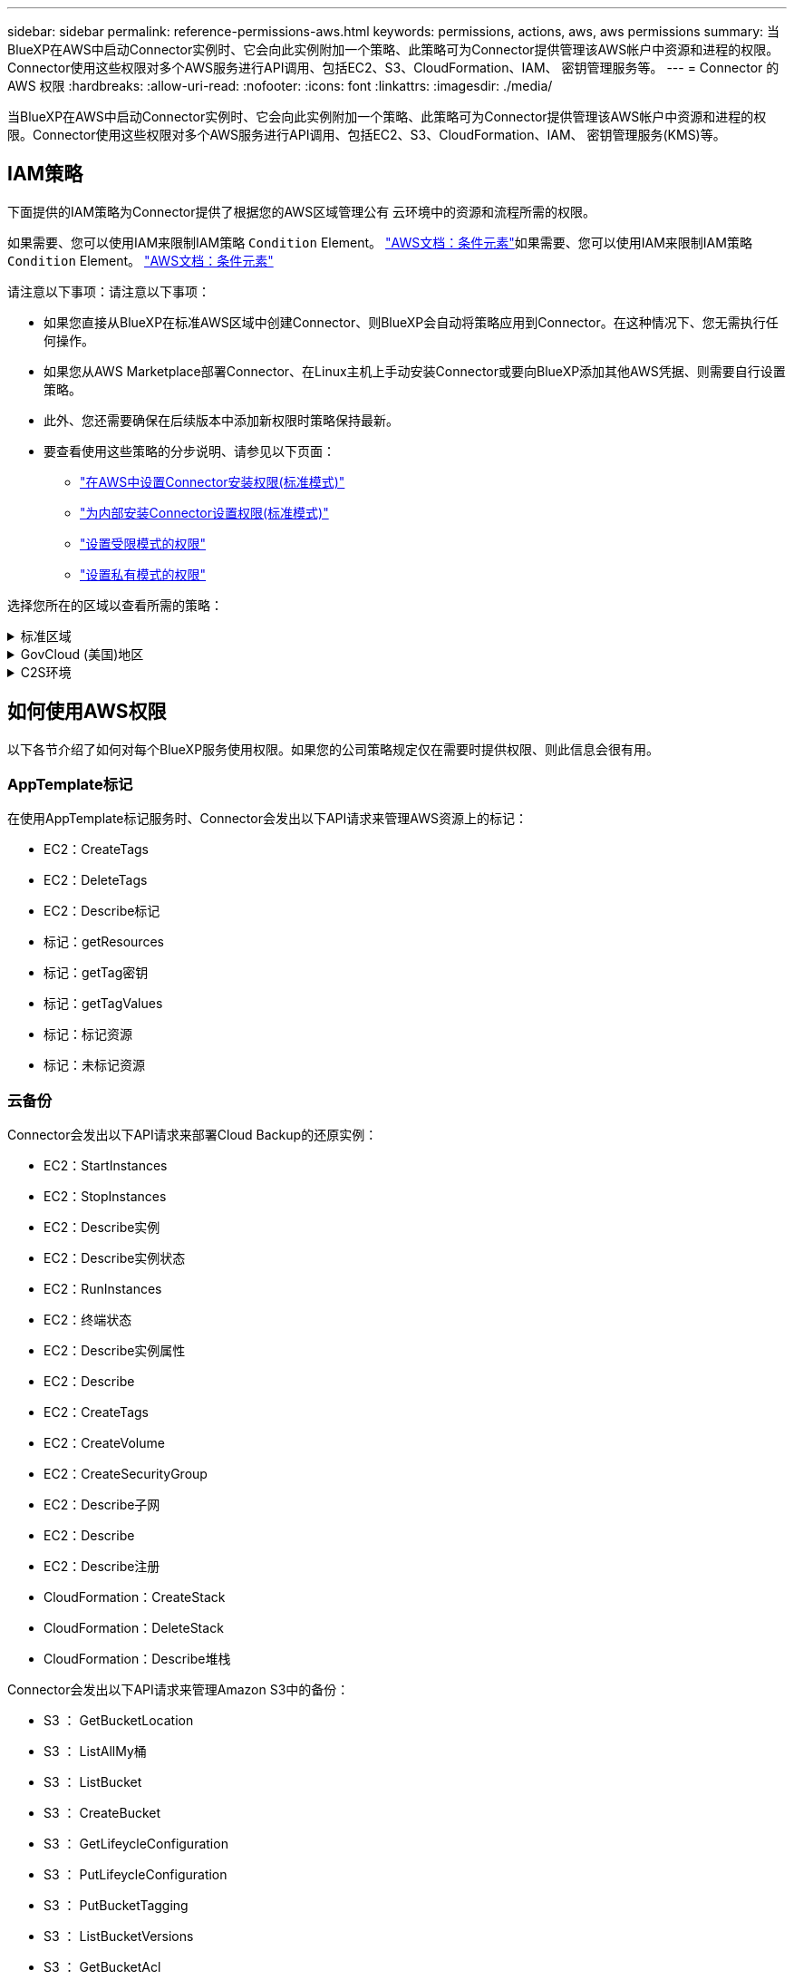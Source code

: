---
sidebar: sidebar 
permalink: reference-permissions-aws.html 
keywords: permissions, actions, aws, aws permissions 
summary: 当BlueXP在AWS中启动Connector实例时、它会向此实例附加一个策略、此策略可为Connector提供管理该AWS帐户中资源和进程的权限。Connector使用这些权限对多个AWS服务进行API调用、包括EC2、S3、CloudFormation、IAM、 密钥管理服务等。 
---
= Connector 的 AWS 权限
:hardbreaks:
:allow-uri-read: 
:nofooter: 
:icons: font
:linkattrs: 
:imagesdir: ./media/


[role="lead"]
当BlueXP在AWS中启动Connector实例时、它会向此实例附加一个策略、此策略可为Connector提供管理该AWS帐户中资源和进程的权限。Connector使用这些权限对多个AWS服务进行API调用、包括EC2、S3、CloudFormation、IAM、 密钥管理服务(KMS)等。



== IAM策略

下面提供的IAM策略为Connector提供了根据您的AWS区域管理公有 云环境中的资源和流程所需的权限。

如果需要、您可以使用IAM来限制IAM策略 `Condition` Element。 https://docs.aws.amazon.com/IAM/latest/UserGuide/reference_policies_elements_condition.html["AWS文档：条件元素"^]如果需要、您可以使用IAM来限制IAM策略 `Condition` Element。 https://docs.aws.amazon.com/IAM/latest/UserGuide/reference_policies_elements_condition.html["AWS文档：条件元素"^]

请注意以下事项：请注意以下事项：

* 如果您直接从BlueXP在标准AWS区域中创建Connector、则BlueXP会自动将策略应用到Connector。在这种情况下、您无需执行任何操作。
* 如果您从AWS Marketplace部署Connector、在Linux主机上手动安装Connector或要向BlueXP添加其他AWS凭据、则需要自行设置策略。
* 此外、您还需要确保在后续版本中添加新权限时策略保持最新。
* 要查看使用这些策略的分步说明、请参见以下页面：
+
** link:task-set-up-permissions-aws.html["在AWS中设置Connector安装权限(标准模式)"]
** link:task-set-up-permissions-on-prem.html["为内部安装Connector设置权限(标准模式)"]
** link:task-prepare-restricted-mode.html#prepare-cloud-permissions["设置受限模式的权限"]
** https://review.docs.netapp.com/us-en/cloud-manager-setup-admin_feb-2022-modes/task-prepare-private-mode.html#prepare-cloud-permissions["设置私有模式的权限"]




选择您所在的区域以查看所需的策略：

.标准区域
[%collapsible]
====
对于标准区域、权限会分布在两个策略中。由于AWS中受管策略的字符大小上限、因此需要使用两个策略。

第一个策略为以下服务提供权限：

* 云备份
* 云数据感知
* 云分层
* Cloud Volumes ONTAP
* 适用于 ONTAP 的 FSX
* S3存储分段发现


第二个策略为以下服务提供权限：

* 附加模板标记
* 全局文件缓存
* Kubernetes


[role="tabbed-block"]
=====
.策略1
--
[source, json]
----
{
    "Version": "2012-10-17",
    "Statement": [
        {
            "Action": [
                "ec2:DescribeInstances",
                "ec2:DescribeInstanceStatus",
                "ec2:RunInstances",
                "ec2:ModifyInstanceAttribute",
                "ec2:DescribeInstanceAttribute",
                "ec2:DescribeRouteTables",
                "ec2:DescribeImages",
                "ec2:CreateTags",
                "ec2:CreateVolume",
                "ec2:DescribeVolumes",
                "ec2:ModifyVolumeAttribute",
                "ec2:CreateSecurityGroup",
                "ec2:DescribeSecurityGroups",
                "ec2:RevokeSecurityGroupEgress",
                "ec2:AuthorizeSecurityGroupEgress",
                "ec2:AuthorizeSecurityGroupIngress",
                "ec2:RevokeSecurityGroupIngress",
                "ec2:CreateNetworkInterface",
                "ec2:DescribeNetworkInterfaces",
                "ec2:ModifyNetworkInterfaceAttribute",
                "ec2:DescribeSubnets",
                "ec2:DescribeVpcs",
                "ec2:DescribeDhcpOptions",
                "ec2:CreateSnapshot",
                "ec2:DescribeSnapshots",
                "ec2:GetConsoleOutput",
                "ec2:DescribeKeyPairs",
                "ec2:DescribeRegions",
                "ec2:DescribeTags",
                "ec2:AssociateIamInstanceProfile",
                "ec2:DescribeIamInstanceProfileAssociations",
                "ec2:DisassociateIamInstanceProfile",
                "ec2:CreatePlacementGroup",
                "ec2:DescribeReservedInstancesOfferings",
                "ec2:AssignPrivateIpAddresses",
                "ec2:CreateRoute",
                "ec2:DescribeVpcs",
                "ec2:ReplaceRoute",
                "ec2:UnassignPrivateIpAddresses",
                "ec2:DeleteSecurityGroup",
                "ec2:DeleteNetworkInterface",
                "ec2:DeleteSnapshot",
                "ec2:DeleteTags",
                "ec2:DeleteRoute",
                "ec2:DeletePlacementGroup",
                "ec2:DescribePlacementGroups",
                "ec2:DescribeVolumesModifications",
                "ec2:ModifyVolume",
                "cloudformation:CreateStack",
                "cloudformation:DescribeStacks",
                "cloudformation:DescribeStackEvents",
                "cloudformation:ValidateTemplate",
                "cloudformation:DeleteStack",
                "iam:PassRole",
                "iam:CreateRole",
                "iam:PutRolePolicy",
                "iam:CreateInstanceProfile",
                "iam:AddRoleToInstanceProfile",
                "iam:RemoveRoleFromInstanceProfile",
                "iam:ListInstanceProfiles",
                "iam:DeleteRole",
                "iam:DeleteRolePolicy",
                "iam:DeleteInstanceProfile",
                "iam:GetRolePolicy",
                "iam:GetRole",
                "sts:DecodeAuthorizationMessage",
                "sts:AssumeRole",
                "s3:GetBucketTagging",
                "s3:GetBucketLocation",
                "s3:ListBucket",
                "s3:CreateBucket",
                "s3:GetLifecycleConfiguration",
                "s3:ListBucketVersions",
                "s3:GetBucketPolicyStatus",
                "s3:GetBucketPublicAccessBlock",
                "s3:GetBucketPolicy",
                "s3:GetBucketAcl",
                "s3:PutObjectTagging",
                "s3:GetObjectTagging",
                "s3:DeleteObject",
                "s3:DeleteObjectVersion",
                "s3:PutObject",
                "s3:ListAllMyBuckets",
                "s3:GetObject",
                "s3:GetEncryptionConfiguration",
                "kms:List*",
                "kms:ReEncrypt*",
                "kms:Describe*",
                "kms:CreateGrant",
                "ce:GetReservationUtilization",
                "ce:GetDimensionValues",
                "ce:GetCostAndUsage",
                "ce:GetTags",
                "fsx:Describe*",
                "fsx:List*"
            ],
            "Resource": "*",
            "Effect": "Allow",
            "Sid": "cvoServicePolicy"
        },
        {
            "Action": [
                "ec2:StartInstances",
                "ec2:StopInstances",
                "ec2:DescribeInstances",
                "ec2:DescribeInstanceStatus",
                "ec2:RunInstances",
                "ec2:TerminateInstances",
                "ec2:DescribeInstanceAttribute",
                "ec2:DescribeImages",
                "ec2:CreateTags",
                "ec2:CreateVolume",
                "ec2:CreateSecurityGroup",
                "ec2:DescribeSubnets",
                "ec2:DescribeVpcs",
                "ec2:DescribeRegions",
                "cloudformation:CreateStack",
                "cloudformation:DeleteStack",
                "cloudformation:DescribeStacks",
                "kms:List*",
                "kms:Describe*",
                "ec2:DescribeVpcEndpoints",
                "kms:ListAliases",
                "athena:StartQueryExecution",
                "athena:GetQueryResults",
                "athena:GetQueryExecution",
                "glue:GetDatabase",
                "glue:GetTable",
                "glue:CreateTable",
                "glue:CreateDatabase",
                "glue:GetPartitions",
                "glue:BatchCreatePartition",
                "glue:BatchDeletePartition"
            ],
            "Resource": "*",
            "Effect": "Allow",
            "Sid": "backupPolicy"
        },
        {
            "Action": [
                "s3:GetBucketLocation",
                "s3:ListAllMyBuckets",
                "s3:ListBucket",
                "s3:CreateBucket",
                "s3:GetLifecycleConfiguration",
                "s3:PutLifecycleConfiguration",
                "s3:PutBucketTagging",
                "s3:ListBucketVersions",
                "s3:GetBucketAcl",
                "s3:PutBucketPublicAccessBlock",
                "s3:GetObject",
                "s3:PutEncryptionConfiguration",
                "s3:DeleteObject",
                "s3:DeleteObjectVersion",
                "s3:ListBucketMultipartUploads",
                "s3:PutObject",
                "s3:PutBucketAcl",
                "s3:AbortMultipartUpload",
                "s3:ListMultipartUploadParts",
                "s3:DeleteBucket",
                "s3:GetObjectVersionTagging",
                "s3:GetObjectVersionAcl",
                "s3:GetObjectRetention",
                "s3:GetObjectTagging",
                "s3:GetObjectVersion",
                "s3:PutObjectVersionTagging",
                "s3:PutObjectRetention",
                "s3:DeleteObjectTagging",
                "s3:DeleteObjectVersionTagging",
                "s3:GetBucketObjectLockConfiguration",
                "s3:GetBucketVersioning",
                "s3:PutBucketObjectLockConfiguration",
                "s3:PutBucketVersioning",
                "s3:BypassGovernanceRetention",
                "s3:PutBucketPolicy",
                "s3:PutBucketOwnershipControls"
            ],
            "Resource": [
                "arn:aws:s3:::netapp-backup-*"
            ],
            "Effect": "Allow",
            "Sid": "backupS3Policy"
        },
        {
            "Action": [
                "s3:CreateBucket",
                "s3:GetLifecycleConfiguration",
                "s3:PutLifecycleConfiguration",
                "s3:PutBucketTagging",
                "s3:ListBucketVersions",
                "s3:GetBucketPolicyStatus",
                "s3:GetBucketPublicAccessBlock",
                "s3:GetBucketAcl",
                "s3:GetBucketPolicy",
                "s3:PutBucketPublicAccessBlock",
                "s3:DeleteBucket"
            ],
            "Resource": [
                "arn:aws:s3:::fabric-pool*"
            ],
            "Effect": "Allow",
            "Sid": "fabricPoolS3Policy"
        },
        {
            "Action": [
                "ec2:DescribeRegions"
            ],
            "Resource": "*",
            "Effect": "Allow",
            "Sid": "fabricPoolPolicy"
        },
        {
            "Condition": {
                "StringLike": {
                    "ec2:ResourceTag/netapp-adc-manager": "*"
                }
            },
            "Action": [
                "ec2:StartInstances",
                "ec2:StopInstances",
                "ec2:TerminateInstances"
            ],
            "Resource": [
                "arn:aws:ec2:*:*:instance/*"
            ],
            "Effect": "Allow"
        },
        {
            "Condition": {
                "StringLike": {
                    "ec2:ResourceTag/WorkingEnvironment": "*"
                }
            },
            "Action": [
                "ec2:StartInstances",
                "ec2:TerminateInstances",
                "ec2:AttachVolume",
                "ec2:DetachVolume",
                "ec2:StopInstances",
                "ec2:DeleteVolume"
            ],
            "Resource": [
                "arn:aws:ec2:*:*:instance/*"
            ],
            "Effect": "Allow"
        },
        {
            "Action": [
                "ec2:AttachVolume",
                "ec2:DetachVolume"
            ],
            "Resource": [
                "arn:aws:ec2:*:*:volume/*"
            ],
            "Effect": "Allow"
        },
        {
            "Condition": {
                "StringLike": {
                    "ec2:ResourceTag/WorkingEnvironment": "*"
                }
            },
            "Action": [
                "ec2:DeleteVolume"
            ],
            "Resource": [
                "arn:aws:ec2:*:*:volume/*"
            ],
            "Effect": "Allow"
        }
    ]
}
----
--
.策略2
--
[source, json]
----
{
    "Version": "2012-10-17",
    "Statement": [
        {
            "Action": [
                "ec2:DescribeRegions",
                "eks:ListClusters",
                "eks:DescribeCluster",
                "iam:GetInstanceProfile"
            ],
            "Resource": "*",
            "Effect": "Allow",
            "Sid": "K8sServicePolicy"
        },
        {
            "Action": [
                "cloudformation:DescribeStacks",
                "cloudwatch:GetMetricStatistics",
                "cloudformation:ListStacks"
            ],
            "Resource": "*",
            "Effect": "Allow",
            "Sid": "GFCservicePolicy"
        },
        {
            "Condition": {
                "StringLike": {
                    "ec2:ResourceTag/GFCInstance": "*"
                }
            },
            "Action": [
                "ec2:StartInstances",
                "ec2:TerminateInstances",
                "ec2:AttachVolume",
                "ec2:DetachVolume"
            ],
            "Resource": [
                "arn:aws:ec2:*:*:instance/*"
            ],
            "Effect": "Allow"
        },
        {
            "Action": [
                "ec2:CreateTags",
                "ec2:DeleteTags",
                "ec2:DescribeTags",
                "tag:getResources",
                "tag:getTagKeys",
                "tag:getTagValues",
                "tag:TagResources",
                "tag:UntagResources"
            ],
            "Resource": "*",
            "Effect": "Allow",
            "Sid": "tagServicePolicy"
        }
    ]
}
----
--
=====
====
.GovCloud (美国)地区
[%collapsible]
====
[source, json]
----
{
    "Version": "2012-10-17",
    "Statement": [
        {
            "Effect": "Allow",
            "Action": [
                "iam:ListInstanceProfiles",
                "iam:CreateRole",
                "iam:DeleteRole",
                "iam:PutRolePolicy",
                "iam:CreateInstanceProfile",
                "iam:DeleteRolePolicy",
                "iam:AddRoleToInstanceProfile",
                "iam:RemoveRoleFromInstanceProfile",
                "iam:DeleteInstanceProfile",
                "ec2:ModifyVolumeAttribute",
                "sts:DecodeAuthorizationMessage",
                "ec2:DescribeImages",
                "ec2:DescribeRouteTables",
                "ec2:DescribeInstances",
                "iam:PassRole",
                "ec2:DescribeInstanceStatus",
                "ec2:RunInstances",
                "ec2:ModifyInstanceAttribute",
                "ec2:CreateTags",
                "ec2:CreateVolume",
                "ec2:DescribeVolumes",
                "ec2:DeleteVolume",
                "ec2:CreateSecurityGroup",
                "ec2:DeleteSecurityGroup",
                "ec2:DescribeSecurityGroups",
                "ec2:RevokeSecurityGroupEgress",
                "ec2:AuthorizeSecurityGroupEgress",
                "ec2:AuthorizeSecurityGroupIngress",
                "ec2:RevokeSecurityGroupIngress",
                "ec2:CreateNetworkInterface",
                "ec2:DescribeNetworkInterfaces",
                "ec2:DeleteNetworkInterface",
                "ec2:ModifyNetworkInterfaceAttribute",
                "ec2:DescribeSubnets",
                "ec2:DescribeVpcs",
                "ec2:DescribeDhcpOptions",
                "ec2:CreateSnapshot",
                "ec2:DeleteSnapshot",
                "ec2:DescribeSnapshots",
                "ec2:StopInstances",
                "ec2:GetConsoleOutput",
                "ec2:DescribeKeyPairs",
                "ec2:DescribeRegions",
                "ec2:DeleteTags",
                "ec2:DescribeTags",
                "cloudformation:CreateStack",
                "cloudformation:DeleteStack",
                "cloudformation:DescribeStacks",
                "cloudformation:DescribeStackEvents",
                "cloudformation:ValidateTemplate",
                "s3:GetObject",
                "s3:ListBucket",
                "s3:ListAllMyBuckets",
                "s3:GetBucketTagging",
                "s3:GetBucketLocation",
                "s3:CreateBucket",
                "s3:GetBucketPolicyStatus",
                "s3:GetBucketPublicAccessBlock",
                "s3:GetBucketAcl",
                "s3:GetBucketPolicy",
                "kms:List*",
                "kms:ReEncrypt*",
                "kms:Describe*",
                "kms:CreateGrant",
                "ec2:AssociateIamInstanceProfile",
                "ec2:DescribeIamInstanceProfileAssociations",
                "ec2:DisassociateIamInstanceProfile",
                "ec2:DescribeInstanceAttribute",
                "ce:GetReservationUtilization",
                "ce:GetDimensionValues",
                "ce:GetCostAndUsage",
                "ce:GetTags",
                "ec2:CreatePlacementGroup",
                "ec2:DeletePlacementGroup"
            ],
            "Resource": "*"
        },
        {
            "Sid": "fabricPoolPolicy",
            "Effect": "Allow",
            "Action": [
                "s3:DeleteBucket",
                "s3:GetLifecycleConfiguration",
                "s3:PutLifecycleConfiguration",
                "s3:PutBucketTagging",
                "s3:ListBucketVersions",
                "s3:GetBucketPolicyStatus",
                "s3:GetBucketPublicAccessBlock",
                "s3:GetBucketAcl",
                "s3:GetBucketPolicy",
                "s3:PutBucketPublicAccessBlock"
            ],
            "Resource": [
                "arn:aws-us-gov:s3:::fabric-pool*"
            ]
        },
        {
            "Sid": "backupPolicy",
            "Effect": "Allow",
            "Action": [
                "s3:DeleteBucket",
                "s3:GetLifecycleConfiguration",
                "s3:PutLifecycleConfiguration",
                "s3:PutBucketTagging",
                "s3:ListBucketVersions",
                "s3:GetObject",
                "s3:ListBucket",
                "s3:ListAllMyBuckets",
                "s3:GetBucketTagging",
                "s3:GetBucketLocation",
                "s3:GetBucketPolicyStatus",
                "s3:GetBucketPublicAccessBlock",
                "s3:GetBucketAcl",
                "s3:GetBucketPolicy",
                "s3:PutBucketPublicAccessBlock"
            ],
            "Resource": [
                "arn:aws-us-gov:s3:::netapp-backup-*"
            ]
        },
        {
            "Effect": "Allow",
            "Action": [
                "ec2:StartInstances",
                "ec2:TerminateInstances",
                "ec2:AttachVolume",
                "ec2:DetachVolume"
            ],
            "Condition": {
                "StringLike": {
                    "ec2:ResourceTag/WorkingEnvironment": "*"
                }
            },
            "Resource": [
                "arn:aws-us-gov:ec2:*:*:instance/*"
            ]
        },
        {
            "Effect": "Allow",
            "Action": [
                "ec2:AttachVolume",
                "ec2:DetachVolume"
            ],
            "Resource": [
                "arn:aws-us-gov:ec2:*:*:volume/*"
            ]
        }
    ]
}
----
====
.C2S环境
[%collapsible]
====
[source, json]
----
{
    "Version": "2012-10-17",
    "Statement": [{
            "Effect": "Allow",
            "Action": [
                "ec2:DescribeInstances",
                "ec2:DescribeInstanceStatus",
                "ec2:RunInstances",
                "ec2:ModifyInstanceAttribute",
                "ec2:DescribeRouteTables",
                "ec2:DescribeImages",
                "ec2:CreateTags",
                "ec2:CreateVolume",
                "ec2:DescribeVolumes",
                "ec2:ModifyVolumeAttribute",
                "ec2:DeleteVolume",
                "ec2:CreateSecurityGroup",
                "ec2:DeleteSecurityGroup",
                "ec2:DescribeSecurityGroups",
                "ec2:RevokeSecurityGroupEgress",
                "ec2:RevokeSecurityGroupIngress",
                "ec2:AuthorizeSecurityGroupEgress",
                "ec2:AuthorizeSecurityGroupIngress",
                "ec2:CreateNetworkInterface",
                "ec2:DescribeNetworkInterfaces",
                "ec2:DeleteNetworkInterface",
                "ec2:ModifyNetworkInterfaceAttribute",
                "ec2:DescribeSubnets",
                "ec2:DescribeVpcs",
                "ec2:DescribeDhcpOptions",
                "ec2:CreateSnapshot",
                "ec2:DeleteSnapshot",
                "ec2:DescribeSnapshots",
                "ec2:GetConsoleOutput",
                "ec2:DescribeKeyPairs",
                "ec2:DescribeRegions",
                "ec2:DeleteTags",
                "ec2:DescribeTags",
                "cloudformation:CreateStack",
                "cloudformation:DeleteStack",
                "cloudformation:DescribeStacks",
                "cloudformation:DescribeStackEvents",
                "cloudformation:ValidateTemplate",
                "iam:PassRole",
                "iam:CreateRole",
                "iam:DeleteRole",
                "iam:PutRolePolicy",
                "iam:CreateInstanceProfile",
                "iam:DeleteRolePolicy",
                "iam:AddRoleToInstanceProfile",
                "iam:RemoveRoleFromInstanceProfile",
                "iam:DeleteInstanceProfile",
                "s3:GetObject",
                "s3:ListBucket",
                "s3:GetBucketTagging",
                "s3:GetBucketLocation",
                "s3:ListAllMyBuckets",
                "kms:List*",
                "kms:Describe*",
                "ec2:AssociateIamInstanceProfile",
                "ec2:DescribeIamInstanceProfileAssociations",
                "ec2:DisassociateIamInstanceProfile",
                "ec2:DescribeInstanceAttribute",
                "ec2:CreatePlacementGroup",
                "ec2:DeletePlacementGroup",
                "iam:ListinstanceProfiles"
            ],
            "Resource": "*"
        },
        {
            "Sid": "fabricPoolPolicy",
            "Effect": "Allow",
            "Action": [
                "s3:DeleteBucket",
                "s3:GetLifecycleConfiguration",
                "s3:PutLifecycleConfiguration",
                "s3:PutBucketTagging",
                "s3:ListBucketVersions"
            ],
            "Resource": [
                "arn:aws-iso:s3:::fabric-pool*"
            ]
        },
        {
            "Effect": "Allow",
            "Action": [
                "ec2:StartInstances",
                "ec2:StopInstances",
                "ec2:TerminateInstances",
                "ec2:AttachVolume",
                "ec2:DetachVolume"
            ],
            "Condition": {
                "StringLike": {
                    "ec2:ResourceTag/WorkingEnvironment": "*"
                }
            },
            "Resource": [
                "arn:aws-iso:ec2:*:*:instance/*"
            ]
        },
        {
            "Effect": "Allow",
            "Action": [
                "ec2:AttachVolume",
                "ec2:DetachVolume"
            ],
            "Resource": [
                "arn:aws-iso:ec2:*:*:volume/*"
            ]
        }
    ]
}
----
====


== 如何使用AWS权限

以下各节介绍了如何对每个BlueXP服务使用权限。如果您的公司策略规定仅在需要时提供权限、则此信息会很有用。



=== AppTemplate标记

在使用AppTemplate标记服务时、Connector会发出以下API请求来管理AWS资源上的标记：

* EC2：CreateTags
* EC2：DeleteTags
* EC2：Describe标记
* 标记：getResources
* 标记：getTag密钥
* 标记：getTagValues
* 标记：标记资源
* 标记：未标记资源




=== 云备份

Connector会发出以下API请求来部署Cloud Backup的还原实例：

* EC2：StartInstances
* EC2：StopInstances
* EC2：Describe实例
* EC2：Describe实例状态
* EC2：RunInstances
* EC2：终端状态
* EC2：Describe实例属性
* EC2：Describe
* EC2：CreateTags
* EC2：CreateVolume
* EC2：CreateSecurityGroup
* EC2：Describe子网
* EC2：Describe
* EC2：Describe注册
* CloudFormation：CreateStack
* CloudFormation：DeleteStack
* CloudFormation：Describe堆栈


Connector会发出以下API请求来管理Amazon S3中的备份：

* S3 ： GetBucketLocation
* S3 ： ListAllMy桶
* S3 ： ListBucket
* S3 ： CreateBucket
* S3 ： GetLifeycleConfiguration
* S3 ： PutLifeycleConfiguration
* S3 ： PutBucketTagging
* S3 ： ListBucketVersions
* S3 ： GetBucketAcl
* S3：PutBucketPublicAccessBlock
* 公里：列表*
* 公里：描述*
* S3 ： GetObject
* EC2：Describe VpcEndpoints
* Kms：ListAliases
* S3 ： PutEncryptionConfiguration


在使用搜索和还原方法还原卷和文件时、Connector会发出以下API请求：

* S3 ： CreateBucket
* S3 ： DeleteObject
* S3 ： DeleteObjectVersion
* S3 ： GetBucketAcl
* S3 ： ListBucket
* S3 ： ListBucketVersions
* S3 ： ListBucketMultipartUploads
* S3 ： PutObject
* S3：PutBucketAcl
* S3 ： PutLifeycleConfiguration
* S3：PutBucketPublicAccessBlock
* S3 ： AbortMultipartUpload
* S3 ： ListMultipartUploadPart
* Athena：StartQueryExecutionc
* Athena：GetQueryResults
* Athena：GetQueryExecution
* Athena：StopQueryExecution
* 胶水：CreateDatabase
* 胶水：CreateTable
* 粘附：BatechDelete分区


在对卷备份使用DataLock和勒索软件保护时、Connector会发出以下API请求：

* S3 ： GetObjectVersionTagging
* S3 ： GetBucketObjectLockConfiguration
* S3：GetObjectVersionAcl
* S3 ： PutObjectTagging
* S3 ： DeleteObject
* S3 ： DeleteObjectTagging
* S3 ： GetObjectRetention
* S3 ： DeleteObjectVersionTagging
* S3 ： PutObject
* S3 ： GetObject
* S3 ： PutBucketObjectLockConfiguration
* S3 ： GetLifeycleConfiguration
* S3：ListBucketByTags
* S3 ： GetBucketTagging
* S3 ： DeleteObjectVersion
* S3 ： ListBucketVersions
* S3 ： ListBucket
* S3 ： PutBucketTagging
* S3 ： GetObjectTagging
* S3 ： PutBucketVersioning
* S3 ： PutObjectVersionTagging
* S3 ： GetBucketVersioning
* S3 ： GetBucketAcl
* S3：BypassGovernanceRetention
* S3 ： PutObjectRetention
* S3 ： GetBucketLocation
* S3 ： GetObjectVersion


如果您对Cloud Volumes ONTAP 备份使用的AWS帐户与源卷使用的AWS帐户不同、则Connector会发出以下API请求：

* S3 ： PutBucketPolicy
* S3：PutBucketOwnershipControls.




=== 云数据感知

Connector发出以下API请求以部署Cloud Data sense实例：

* EC2：Describe实例
* EC2：Describe实例状态
* EC2：RunInstances
* EC2：终端状态
* EC2：CreateTags
* EC2：CreateVolume
* EC2：Attach卷
* EC2：CreateSecurityGroup
* EC2：DeleteSecurityGroup
* EC2：Describe安全性组
* EC2：CreateNetworkInterface
* EC2：Describe网络接口
* EC2：DeleteNetworkInterface
* EC2：Describe子网
* EC2：Describe
* EC2：CreateSnapshot
* EC2：Describe注册
* CloudFormation：CreateStack
* CloudFormation：DeleteStack
* CloudFormation：Describe堆栈
* CloudFormation：Describe StackEvents
* IAM：AddRoleToInstanceProfile
* EC2：AssociateIamInstanceProfile
* EC2：Describe IamInstanceProfileAssociations


在使用Cloud Data sense时、Connector会发出以下API请求来扫描S3存储分段：

* IAM：AddRoleToInstanceProfile
* EC2：AssociateIamInstanceProfile
* EC2：Describe IamInstanceProfileAssociations
* S3 ： GetBucketTagging
* S3 ： GetBucketLocation
* S3 ： ListAllMy桶
* S3 ： ListBucket
* S3：GetBucketPolicyStatus
* S3 ： GetBucketPolicy
* S3 ： GetBucketAcl
* S3 ： GetObject
* IAM：GetRole
* S3 ： DeleteObject
* S3 ： DeleteObjectVersion
* S3 ： PutObject
* STS：AssumeRole




=== 云分层

在使用Cloud Tiering时、Connector会发出以下API请求、将数据分层到Amazon S3。

[cols="3*"]
|===
| Action | 用于设置？ | 用于日常操作？ 


| S3 ： CreateBucket | 是的。 | 否 


| S3 ： PutLifeycleConfiguration | 是的。 | 否 


| S3 ： GetLifeycleConfiguration | 是的。 | 是的。 


| EC2：Describe注册 | 是的。 | 否 


| EC2：Describe VpcEndpoints | 是的。 | 否 
|===


=== Cloud Volumes ONTAP

Connector会发出以下API请求、以便在AWS中部署和管理Cloud Volumes ONTAP。

[cols="5*"]
|===
| 目的 | Action | 用于部署？ | 用于日常操作？ | 用于删除？ 


.13+| 创建和管理Cloud Volumes ONTAP 实例的IAM角色和实例配置文件 | IAM：ListInstanceProfile | 是的。 | 是的。 | 否 


| IAM：CreateRole | 是的。 | 否 | 否 


| IAM：DeleteRole | 否 | 是的。 | 是的。 


| IAM：PutRolePolicy | 是的。 | 否 | 否 


| IAM：CreateInstanceProfile | 是的。 | 否 | 否 


| IAM：DeleteRolePolicy | 否 | 是的。 | 是的。 


| IAM：AddRoleToInstanceProfile | 是的。 | 否 | 否 


| IAM：RemoveRoleFromInstanceProfile | 否 | 是的。 | 是的。 


| IAM：DeleteInstanceProfile | 否 | 是的。 | 是的。 


| IAM：PassRole | 是的。 | 否 | 否 


| EC2：AssociateIamInstanceProfile | 是的。 | 是的。 | 否 


| EC2：Describe IamInstanceProfileAssociations | 是的。 | 是的。 | 否 


| EC2：DisassociateIamInstanceProfile | 否 | 是的。 | 否 


| 对授权状态消息进行解码 | STS：DecodeAuthorizationMessage | 是的。 | 是的。 | 否 


| 描述可供帐户使用的指定映像(AMI) | EC2：Describe | 是的。 | 是的。 | 否 


| 描述VPC中的路由表(仅HA对需要) | EC2：Describe RouteTables | 是的。 | 否 | 否 


.7+| 停止、启动和监控实例 | EC2：StartInstances | 是的。 | 是的。 | 否 


| EC2：StopInstances | 是的。 | 是的。 | 否 


| EC2：Describe实例 | 是的。 | 是的。 | 否 


| EC2：Describe实例状态 | 是的。 | 是的。 | 否 


| EC2：RunInstances | 是的。 | 否 | 否 


| EC2：终端状态 | 否 | 否 | 是的。 


| EC2：ModifyInstance属性 | 否 | 是的。 | 否 


| 验证是否已为支持的实例类型启用增强型网络连接 | EC2：Describe实例属性 | 否 | 是的。 | 否 


| 使用"WorkingEnvironment"和"WorkingEnvironmentId"标记标记资源、用于维护和成本分配 | EC2：CreateTags | 是的。 | 是的。 | 否 


.6+| 管理Cloud Volumes ONTAP 用作后端存储的EBS卷 | EC2：CreateVolume | 是的。 | 是的。 | 否 


| EC2：Describe卷 | 是的。 | 是的。 | 是的。 


| EC2：ModifyVolumeAttribute | 否 | 是的。 | 是的。 


| EC2：Attach卷 | 是的。 | 是的。 | 否 


| EC2：DeleteVolume | 否 | 是的。 | 是的。 


| EC2：分离卷 | 否 | 是的。 | 是的。 


.7+| 创建和管理Cloud Volumes ONTAP 的安全组 | EC2：CreateSecurityGroup | 是的。 | 否 | 否 


| EC2：DeleteSecurityGroup | 否 | 是的。 | 是的。 


| EC2：Describe安全性组 | 是的。 | 是的。 | 是的。 


| EC2：RevokeSecurityGroupEgress | 是的。 | 否 | 否 


| EC2：AuthorizeSecurityGroupEgress | 是的。 | 否 | 否 


| EC2：AuthorizeSecurityGroupIngress | 是的。 | 否 | 否 


| EC2：RevokeSecurityGroupIngress | 是的。 | 是的。 | 否 


.4+| 在目标子网中为Cloud Volumes ONTAP 创建和管理网络接口 | EC2：CreateNetworkInterface | 是的。 | 否 | 否 


| EC2：Describe网络接口 | 是的。 | 是的。 | 否 


| EC2：DeleteNetworkInterface | 否 | 是的。 | 是的。 


| EC2：ModifyNetworkInterfaceAttribute | 否 | 是的。 | 否 


.2+| 获取目标子网和安全组的列表 | EC2：Describe子网 | 是的。 | 是的。 | 否 


| EC2：Describe | 是的。 | 是的。 | 否 


| 获取DNS服务器和Cloud Volumes ONTAP 实例的默认域名 | EC2：Describe DhcpOptions | 是的。 | 否 | 否 


.3+| 为Cloud Volumes ONTAP 的EBS卷创建快照 | EC2：CreateSnapshot | 是的。 | 是的。 | 否 


| EC2：DeleteSnapshot | 否 | 是的。 | 是的。 


| EC2：Describe Snapshot | 否 | 是的。 | 否 


| 捕获附加到AutoSupport 消息的Cloud Volumes ONTAP 控制台 | EC2：GetConsoleOutput | 是的。 | 是的。 | 否 


| 获取可用密钥对的列表 | EC2：Describe KeyPairs | 是的。 | 否 | 否 


| 获取可用AWS区域的列表 | EC2：Describe注册 | 是的。 | 是的。 | 否 


.2+| 管理与Cloud Volumes ONTAP 实例关联的资源的标记 | EC2：DeleteTags | 否 | 是的。 | 是的。 


| EC2：Describe标记 | 否 | 是的。 | 否 


.5+| 为AWS CloudFormation模板创建和管理堆栈 | CloudFormation：CreateStack | 是的。 | 否 | 否 


| CloudFormation：DeleteStack | 是的。 | 否 | 否 


| CloudFormation：Describe堆栈 | 是的。 | 是的。 | 否 


| CloudFormation：Describe StackEvents | 是的。 | 否 | 否 


| CloudFormation：验证模板 | 是的。 | 否 | 否 


.15+| 创建和管理Cloud Volumes ONTAP 系统用作数据分层容量层的S3存储分段 | S3 ： CreateBucket | 是的。 | 是的。 | 否 


| S3 ： DeleteBucket | 否 | 是的。 | 是的。 


| S3 ： GetLifeycleConfiguration | 否 | 是的。 | 否 


| S3 ： PutLifeycleConfiguration | 否 | 是的。 | 否 


| S3 ： PutBucketTagging | 否 | 是的。 | 否 


| S3 ： ListBucketVersions | 否 | 是的。 | 否 


| S3：GetBucketPolicyStatus | 否 | 是的。 | 否 


| S3：GetBucketPublicAccessBlock | 否 | 是的。 | 否 


| S3 ： GetBucketAcl | 否 | 是的。 | 否 


| S3 ： GetBucketPolicy | 否 | 是的。 | 否 


| S3：PutBucketPublicAccessBlock | 否 | 是的。 | 否 


| S3 ： GetBucketTagging | 否 | 是的。 | 否 


| S3 ： GetBucketLocation | 否 | 是的。 | 否 


| S3 ： ListAllMy桶 | 否 | 否 | 否 


| S3 ： ListBucket | 否 | 是的。 | 否 


.4+| 使用AWS密钥管理服务(KMS)对Cloud Volumes ONTAP 启用数据加密 | 公里：列表* | 是的。 | 是的。 | 否 


| kms：重新加密* | 是的。 | 否 | 否 


| 公里：描述* | 是的。 | 是的。 | 否 


| 公里：CreateGrant | 是的。 | 是的。 | 否 


.4+| 获取Cloud Volumes ONTAP 的AWS成本数据 | CE：GetReservationUtilization | 否 | 是的。 | 否 


| CE：GetDimensionValues | 否 | 是的。 | 否 


| CE：GetCostAndUsage | 否 | 是的。 | 否 


| CE：GetTags | 否 | 是的。 | 否 


.2+| 在一个AWS可用性区域中为两个HA节点和调解器创建和管理一个AWS分布式放置组 | EC2：CreatePlacementGroup | 是的。 | 否 | 否 


| EC2：DeletePlacementGroup | 否 | 是的。 | 是的。 


.2+| 创建报告 | FSX：描述* | 否 | 是的。 | 否 


| FSX：List* | 否 | 是的。 | 否 


.2+| 创建和管理支持Amazon EBS弹性卷功能的聚合 | EC2：Describe卷修改 | 否 | 是的。 | 否 


| EC2：ModifyVolume | 否 | 是的。 | 否 
|===


=== 全局文件缓存

Connector会发出以下API请求、以便在部署期间部署全局文件缓存实例：

* CloudFormation：Describe堆栈
* CloudWatch：GetMetricStatistics
* CloudFormation：ListStack




=== 适用于 ONTAP 的 FSX

Connector发出以下API请求来管理适用于ONTAP 的FSX：

* EC2：Describe实例
* EC2：Describe实例状态
* EC2：Describe实例属性
* EC2：Describe RouteTables
* EC2：Describe
* EC2：CreateTags
* EC2：Describe卷
* EC2：Describe安全性组
* EC2：Describe网络接口
* EC2：Describe子网
* EC2：Describe
* EC2：Describe DhcpOptions
* EC2：Describe Snapshot
* EC2：Describe KeyPairs
* EC2：Describe注册
* EC2：Describe标记
* EC2：Describe IamInstanceProfileAssociations
* EC2：Describe保留实例服务
* EC2：Describe VpcEndpoints
* EC2：Describe
* EC2：Describe卷修改
* EC2：Describe PlacementGroup
* 公里：列表*
* 公里：描述*
* 公里：CreateGrant
* Kms：ListAliases
* FSX：描述*
* FSX：List*




=== Kubernetes

Connector会发出以下API请求来发现和管理Amazon EKS集群：

* EC2：Describe注册
* EKS：ListClusters
* EKS：Describe集群
* IAM：GetInstanceProfile




=== S3存储分段发现

Connector会发出以下API请求来发现Amazon S3存储分段：

S3 ： GetEncryptionConfiguration



== 更改日志

添加和删除权限后、我们将在以下各节中记录这些权限。



=== 2023年2月14日

现在、Cloud Tiering需要以下权限：

EC2：Describe VpcEndpoints
